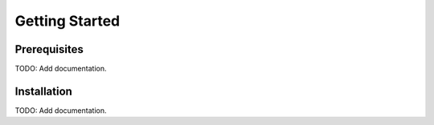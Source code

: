 Getting Started
===============

Prerequisites
-------------
TODO: Add documentation.

Installation
------------
TODO: Add documentation.

